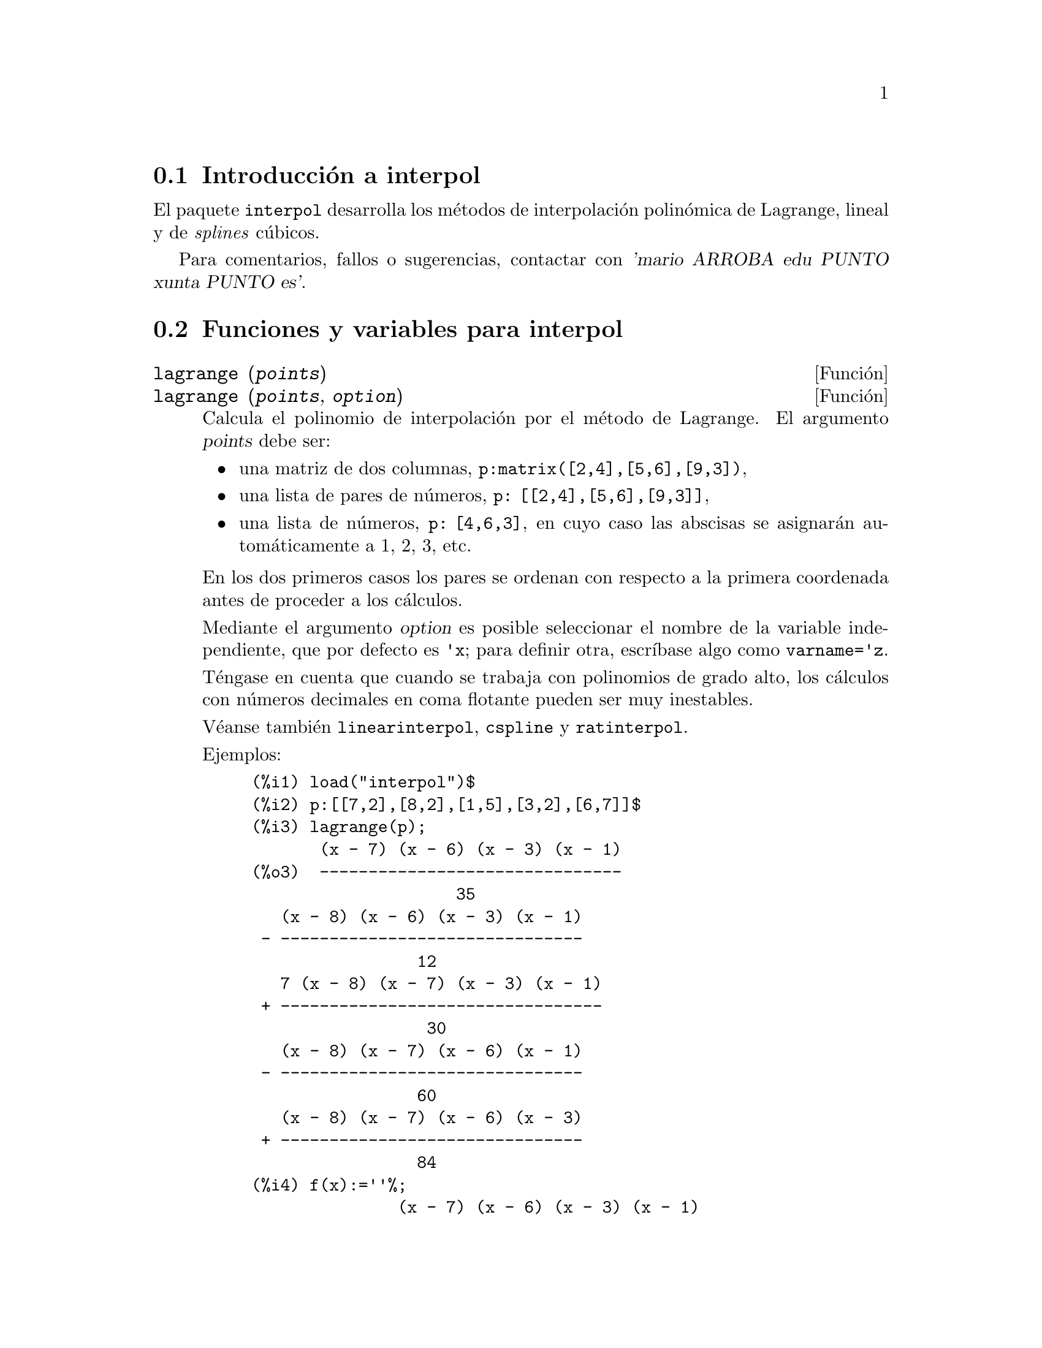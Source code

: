 @c English version: 2012-12-29
@menu
* Introducción a interpol::
* Funciones y variables para interpol::
@end menu

@node Introducción a interpol, Funciones y variables para interpol, interpol, interpol
@section Introducción a interpol

El paquete @code{interpol} desarrolla los métodos de interpolación polinómica de Lagrange, lineal y de @i{splines} cúbicos.


Para comentarios, fallos o sugerencias, contactar con @var{'mario ARROBA edu PUNTO xunta PUNTO es'}.



@node Funciones y variables para interpol,  , Introducción a interpol, interpol
@section Funciones y variables para interpol


@deffn {Función} lagrange (@var{points})
@deffnx {Función} lagrange (@var{points}, @var{option})
Calcula el polinomio de interpolación por el método de Lagrange. El argumento @var{points} debe ser:

@itemize @bullet
@item
una matriz de dos columnas, @code{p:matrix([2,4],[5,6],[9,3])},
@item
una lista de pares de números, @code{p: [[2,4],[5,6],[9,3]]},
@item
una lista de números, @code{p: [4,6,3]}, en cuyo caso las abscisas se asignarán automáticamente a 1, 2, 3, etc.
@end itemize

En los dos primeros casos los pares se ordenan con respecto a la primera coordenada antes de proceder a los cálculos.

Mediante el argumento @var{option} es posible seleccionar el nombre de la variable independiente, que por defecto es @code{'x}; para definir otra, escríbase algo como @code{varname='z}.

Téngase en cuenta que cuando se trabaja con polinomios de grado alto, los
cálculos con números decimales en coma flotante pueden ser muy inestables.

Véanse también @code{linearinterpol}, @code{cspline} y @code{ratinterpol}.

Ejemplos:

@example
(%i1) load("interpol")$
(%i2) p:[[7,2],[8,2],[1,5],[3,2],[6,7]]$
(%i3) lagrange(p);
       (x - 7) (x - 6) (x - 3) (x - 1)
(%o3)  -------------------------------
                     35
   (x - 8) (x - 6) (x - 3) (x - 1)
 - -------------------------------
                 12
   7 (x - 8) (x - 7) (x - 3) (x - 1)
 + ---------------------------------
                  30
   (x - 8) (x - 7) (x - 6) (x - 1)
 - -------------------------------
                 60
   (x - 8) (x - 7) (x - 6) (x - 3)
 + -------------------------------
                 84
(%i4) f(x):=''%;
               (x - 7) (x - 6) (x - 3) (x - 1)
(%o4)  f(x) := -------------------------------
                             35
   (x - 8) (x - 6) (x - 3) (x - 1)
 - -------------------------------
                 12
   7 (x - 8) (x - 7) (x - 3) (x - 1)
 + ---------------------------------
                  30
   (x - 8) (x - 7) (x - 6) (x - 1)
 - -------------------------------
                 60
   (x - 8) (x - 7) (x - 6) (x - 3)
 + -------------------------------
                 84
(%i5) /* Evaluate the polynomial at some points */
      expand(map(f,[2.3,5/7,%pi]));
                                  4          3           2
                    919062  73 %pi    701 %pi    8957 %pi
(%o5)  [- 1.567535, ------, ------- - -------- + ---------
                    84035     420       210         420
                                             5288 %pi   186
                                           - -------- + ---]
                                               105       5
(%i6) %,numer;
(%o6) [- 1.567535, 10.9366573451538, 2.89319655125692]
(%i7) load("draw")$  /* load draw package */
(%i8) /* Plot the polynomial together with points */
      draw2d(
        color      = red,
        key        = "Lagrange polynomial",
        explicit(f(x),x,0,10),
        point_size = 3,
        color      = blue,
        key        = "Sample points",
        points(p))$
(%i9) /* Change variable name */
      lagrange(p, varname=w);
       (w - 7) (w - 6) (w - 3) (w - 1)
(%o9)  -------------------------------
                     35
   (w - 8) (w - 6) (w - 3) (w - 1)
 - -------------------------------
                 12
   7 (w - 8) (w - 7) (w - 3) (w - 1)
 + ---------------------------------
                  30
   (w - 8) (w - 7) (w - 6) (w - 1)
 - -------------------------------
                 60
   (w - 8) (w - 7) (w - 6) (w - 3)
 + -------------------------------
                 84
@end example

@end deffn


@deffn {Función} charfun2 (@var{x}, @var{a}, @var{b})
Devuelve @code{true} si el número @var{x} pertenece al intervalo @math{[a, b)}, y @code{false} en caso contrario.
@end deffn


@deffn {Función} linearinterpol (@var{points})
@deffnx {Función} linearinterpol (@var{points}, @var{option})
Calcula rectas de interpolación. El argumento @var{points} debe ser:

@itemize @bullet
@item
una matriz de dos columnas, @code{p:matrix([2,4],[5,6],[9,3])},
@item
una lista de pares de números, @code{p: [[2,4],[5,6],[9,3]]},
@item
una lista de números, @code{p: [4,6,3]}, en cuyo caso las abscisas se asignarán automáticamente a 1, 2, 3, etc.
@end itemize

En los dos primeros casos los pares se ordenan con respecto a la primera coordenada antes de proceder a los cálculos.

Mediante el argumento @var{option} es posible seleccionar el nombre de la variable independiente, que por defecto es @code{'x}; para definir otra, escríbase algo como @code{varname='z}.

Véanse también @code{lagrange}, @code{cspline} y @code{ratinterpol}.

Ejemplos:

@example
(%i1) load("interpol")$
(%i2) p: matrix([7,2],[8,3],[1,5],[3,2],[6,7])$
(%i3) linearinterpol(p);
        13   3 x
(%o3)  (-- - ---) charfun2(x, minf, 3)
        2     2
 + (x - 5) charfun2(x, 7, inf) + (37 - 5 x) charfun2(x, 6, 7)
    5 x
 + (--- - 3) charfun2(x, 3, 6)
     3

(%i4) f(x):=''%;
                13   3 x
(%o4)  f(x) := (-- - ---) charfun2(x, minf, 3)
                2     2
 + (x - 5) charfun2(x, 7, inf) + (37 - 5 x) charfun2(x, 6, 7)
    5 x
 + (--- - 3) charfun2(x, 3, 6)
     3
(%i5)  /* Evaluate the polynomial at some points */
       map(f,[7.3,25/7,%pi]);
                            62  5 %pi
(%o5)                 [2.3, --, ----- - 3]
                            21    3
(%i6) %,numer;
(%o6)  [2.3, 2.952380952380953, 2.235987755982989]
(%i7) load("draw")$  /* load draw package */
(%i8)  /* Plot the polynomial together with points */
       draw2d(
         color      = red,
         key        = "Linear interpolator",
         explicit(f(x),x,-5,20),
         point_size = 3,
         color      = blue,
         key        = "Sample points",
         points(args(p)))$
(%i9)  /* Change variable name */
       linearinterpol(p, varname='s);
       13   3 s
(%o9) (-- - ---) charfun2(s, minf, 3)
       2     2
 + (s - 5) charfun2(s, 7, inf) + (37 - 5 s) charfun2(s, 6, 7)
    5 s
 + (--- - 3) charfun2(s, 3, 6)
     3
@end example

@end deffn



@deffn {Función} cspline (@var{points})
@deffnx {Función} cspline (@var{points}, @var{option1}, @var{option2}, ...)
Calcula el polinomio de interpolación por el método de los @i{splines} cúbicos. El argumento @var{points} debe ser:

@itemize @bullet
@item
una matriz de dos columnas, @code{p:matrix([2,4],[5,6],[9,3])},
@item
una lista de pares de números, @code{p: [[2,4],[5,6],[9,3]]},
@item
una lista de números, @code{p: [4,6,3]}, en cuyo caso las abscisas se asignarán automáticamente a 1, 2, 3, etc.
@end itemize

En los dos primeros casos los pares se ordenan con respecto a la primera coordenada antes de proceder a los cálculos.

Esta función dispone de tres opciones para acomodarse a necesidades concretas:

@itemize @bullet
@item
@code{'d1}, por defecto @code{'unknown}, es la primera derivada en @math{x_1}; si toma el valor @code{'unknown}, la segunda derivada en @math{x_1} se iguala a 0 (@i{spline} cúbico natural); en caso de tomar un valor numérico, la segunda derivada se calcula en base a este número.

@item
@code{'dn}, por defecto @code{'unknown}, es la primera derivada en @math{x_n}; si toma el valor @code{'unknown}, la segunda derivada en @math{x_n} se iguala a 0 (@i{spline} cúbico natural); en caso de tomar un valor numérico, la segunda derivada se calcula en base a este número.

@item
@code{'varname}, por defecto @code{'x}, es el nombre de la variable independiente.
@end itemize

Véanse también @code{lagrange}, @code{linearinterpol} y @code{ratinterpol}.

Ejemplos:

@example
(%i1) load("interpol")$
(%i2) p:[[7,2],[8,2],[1,5],[3,2],[6,7]]$
(%i3) /* Unknown first derivatives at the extremes
         is equivalent to natural cubic splines */
      cspline(p);
              3         2
        1159 x    1159 x    6091 x   8283
(%o3)  (------- - ------- - ------ + ----) charfun2(x, minf, 3)
         3288      1096      3288    1096
            3         2
      2587 x    5174 x    494117 x   108928
 + (- ------- + ------- - -------- + ------) charfun2(x, 7, inf)
       1644       137       1644      137
          3          2
    4715 x    15209 x    579277 x   199575
 + (------- - -------- + -------- - ------) charfun2(x, 6, 7)
     1644       274        1644      274
            3         2
      3287 x    2223 x    48275 x   9609
 + (- ------- + ------- - ------- + ----) charfun2(x, 3, 6)
       4932       274      1644     274

(%i4) f(x):=''%$
(%i5) /* Some evaluations */
      map(f,[2.3,5/7,%pi]), numer;
(%o5) [1.991460766423356, 5.823200187269903, 2.227405312429507]
(%i6) load("draw")$  /* load draw package */
(%i7) /* Plotting interpolating function */
      draw2d(
        color      = red,
        key        = "Cubic splines",
        explicit(f(x),x,0,10),
        point_size = 3,
        color      = blue,
        key        = "Sample points",
        points(p))$
(%i8) /* New call, but giving values at the derivatives */
      cspline(p,d1=0,dn=0);
              3          2
        1949 x    11437 x    17027 x   1247
(%o8)  (------- - -------- + ------- + ----) charfun2(x, minf, 3)
         2256       2256      2256     752
            3          2
      1547 x    35581 x    68068 x   173546
 + (- ------- + -------- - ------- + ------) charfun2(x, 7, inf)
        564       564        141      141
         3          2
    607 x    35147 x    55706 x   38420
 + (------ - -------- + ------- - -----) charfun2(x, 6, 7)
     188       564        141      47
            3         2
      3895 x    1807 x    5146 x   2148
 + (- ------- + ------- - ------ + ----) charfun2(x, 3, 6)
       5076       188      141      47
(%i8) /* Defining new interpolating function */
      g(x):=''%$
(%i9) /* Plotting both functions together */
      draw2d(
        color      = black,
        key        = "Cubic splines (default)",
        explicit(f(x),x,0,10),
        color      = red,
        key        = "Cubic splines (d1=0,dn=0)",
        explicit(g(x),x,0,10),
        point_size = 3,
        color      = blue,
        key        = "Sample points",
        points(p))$
@end example
@end deffn


@deffn {Función} ratinterpol (@var{points}, @var{numdeg})
@deffnx {Función} ratinterpol (@var{points}, @var{numdeg}, @var{option1})
Genera el interpolador racional para los datos dados por @var{points} y con
grado @var{numdeg} en el numerador; el grado del denominador se calcula
automáticamente. El argumento @var{points} debe ser:

@itemize @bullet
@item
una matriz de dos columnas, @code{p:matrix([2,4],[5,6],[9,3])},
@item
una lista de pares de números, @code{p: [[2,4],[5,6],[9,3]]},
@item
una lista de números, @code{p: [4,6,3]}, en cuyo caso las abscisas se asignarán automáticamente a 1, 2, 3, etc.
@end itemize

En los dos primeros casos los pares se ordenan con respecto a la primera coordenada antes de proceder a los cálculos.

Esta función dispone de una opción para acomodarse a necesidades concretas:
@itemize @bullet
@item
@code{'varname}, por defecto @code{'x}, es el nombre de la variable independiente.
@end itemize

Véanse también @code{lagrange}, @code{linearinterpol}, @code{cspline}, @code{minpack_lsquares} y @code{lbfgs}.

Ejemplos:

@example
(%i1) load("interpol")$
(%i2) load("draw")$
(%i3) p:[[7.2,2.5],[8.5,2.1],[1.6,5.1],[3.4,2.4],[6.7,7.9]]$
(%i4) for k:0 thru length(p)-1 do                                     
        draw2d(
          explicit(ratinterpol(p,k),x,0,9),                      
          point_size = 3,                                        
          points(p),                                             
          title = concat("Grado del numerador = ",k),            
          yrange=[0,10])$
@end example
@end deffn

